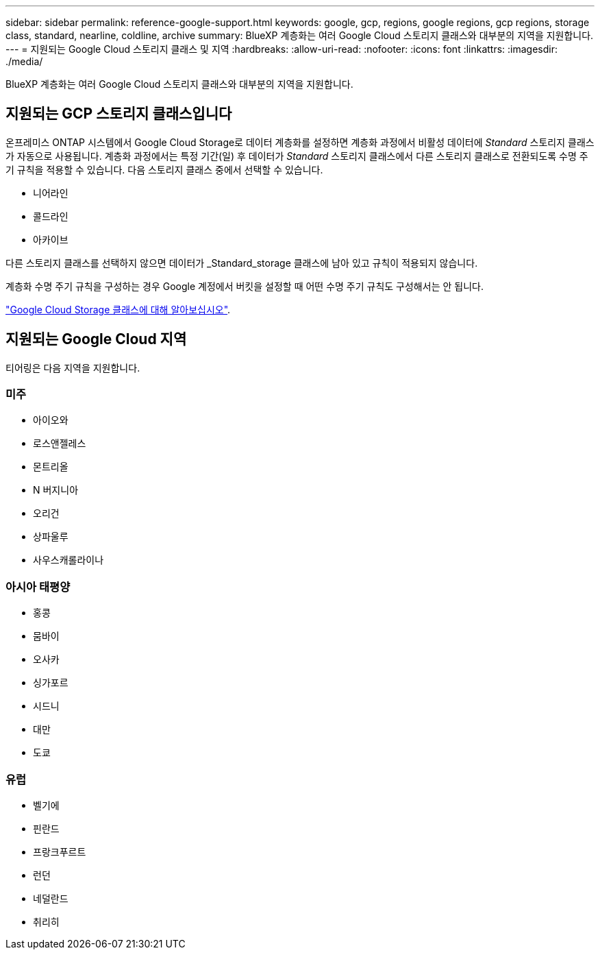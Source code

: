 ---
sidebar: sidebar 
permalink: reference-google-support.html 
keywords: google, gcp, regions, google regions, gcp regions, storage class, standard, nearline, coldline, archive 
summary: BlueXP 계층화는 여러 Google Cloud 스토리지 클래스와 대부분의 지역을 지원합니다. 
---
= 지원되는 Google Cloud 스토리지 클래스 및 지역
:hardbreaks:
:allow-uri-read: 
:nofooter: 
:icons: font
:linkattrs: 
:imagesdir: ./media/


[role="lead"]
BlueXP 계층화는 여러 Google Cloud 스토리지 클래스와 대부분의 지역을 지원합니다.



== 지원되는 GCP 스토리지 클래스입니다

온프레미스 ONTAP 시스템에서 Google Cloud Storage로 데이터 계층화를 설정하면 계층화 과정에서 비활성 데이터에 _Standard_ 스토리지 클래스가 자동으로 사용됩니다. 계층화 과정에서는 특정 기간(일) 후 데이터가 _Standard_ 스토리지 클래스에서 다른 스토리지 클래스로 전환되도록 수명 주기 규칙을 적용할 수 있습니다. 다음 스토리지 클래스 중에서 선택할 수 있습니다.

* 니어라인
* 콜드라인
* 아카이브


다른 스토리지 클래스를 선택하지 않으면 데이터가 _Standard_storage 클래스에 남아 있고 규칙이 적용되지 않습니다.

계층화 수명 주기 규칙을 구성하는 경우 Google 계정에서 버킷을 설정할 때 어떤 수명 주기 규칙도 구성해서는 안 됩니다.

https://cloud.google.com/storage/docs/storage-classes["Google Cloud Storage 클래스에 대해 알아보십시오"^].



== 지원되는 Google Cloud 지역

티어링은 다음 지역을 지원합니다.



=== 미주

* 아이오와
* 로스앤젤레스
* 몬트리올
* N 버지니아
* 오리건
* 상파울루
* 사우스캐롤라이나




=== 아시아 태평양

* 홍콩
* 뭄바이
* 오사카
* 싱가포르
* 시드니
* 대만
* 도쿄




=== 유럽

* 벨기에
* 핀란드
* 프랑크푸르트
* 런던
* 네덜란드
* 취리히


